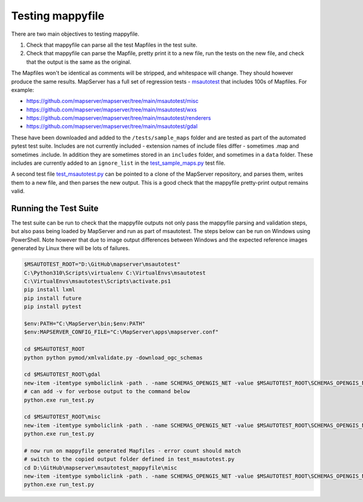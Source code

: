 .. _testing:

Testing mappyfile
=================

There are two main objectives to testing mappyfile. 

#. Check that mappyfile can parse all the test Mapfiles in the test suite. 
#. Check that mappyfile can parse the Mapfile, pretty print it to a new file, run the tests on the new file, and check that the output is the same
   as the original. 

The Mapfiles won't be identical as comments will be stripped, and whitespace will change. They should however produce the same results. 
MapServer has a full set of regression tests - `msautotest <https://mapserver.org/development/tests/autotest.html>`_
that includes 100s of Mapfiles. For example:

+ https://github.com/mapserver/mapserver/tree/main/msautotest/misc
+ https://github.com/mapserver/mapserver/tree/main/msautotest/wxs
+ https://github.com/mapserver/mapserver/tree/main/msautotest/renderers
+ https://github.com/mapserver/mapserver/tree/main/msautotest/gdal

These have been downloaded and added to the ``/tests/sample_maps`` folder and are tested as part of the automated pytest test suite. 
Includes are not currently included - extension names of include files differ - sometimes .map and sometimes .include. In addition they are sometimes
stored in an ``includes`` folder, and sometimes in a ``data`` folder. These includes are currently added to an ``ignore_list`` in the
`test_sample_maps.py <https://github.com/geographika/mappyfile/blob/master/tests/test_sample_maps.py>`_ test file.

A second test file `test_msautotest.py <https://github.com/geographika/mappyfile/blob/master/tests/test_msautotest.py>`_ can be pointed to
a clone of the MapServer repository, and parses them, writes them to a new file, and then parses the new output. This is a good check that
the mappyfile pretty-print output remains valid. 

Running the Test Suite
----------------------

The test suite can be run to check that the mappyfile outputs not only pass the mappyfile parsing and validation steps, but also
pass being loaded by MapServer and run as part of msautotest. The steps below can be run on Windows using PowerShell.
Note however that due to image output differences between Windows and the expected reference images generated by Linux there will be lots
of failures.

.. code-block:: ps1

    $MSAUTOTEST_ROOT="D:\GitHub\mapserver\msautotest"
    C:\Python310\Scripts\virtualenv C:\VirtualEnvs\msautotest
    C:\VirtualEnvs\msautotest\Scripts\activate.ps1
    pip install lxml
    pip install future
    pip install pytest

    $env:PATH="C:\MapServer\bin;$env:PATH"
    $env:MAPSERVER_CONFIG_FILE="C:\MapServer\apps\mapserver.conf"

    cd $MSAUTOTEST_ROOT
    python python pymod/xmlvalidate.py -download_ogc_schemas

    cd $MSAUTOTEST_ROOT\gdal
    new-item -itemtype symboliclink -path . -name SCHEMAS_OPENGIS_NET -value $MSAUTOTEST_ROOT\SCHEMAS_OPENGIS_NET
    # can add -v for verbose output to the command below
    python.exe run_test.py

    cd $MSAUTOTEST_ROOT\misc
    new-item -itemtype symboliclink -path . -name SCHEMAS_OPENGIS_NET -value $MSAUTOTEST_ROOT\SCHEMAS_OPENGIS_NET
    python.exe run_test.py

    # now run on mappyfile generated Mapfiles - error count should match
    # switch to the copied output folder defined in test_msautotest.py
    cd D:\GitHub\mapserver\msautotest_mappyfile\misc
    new-item -itemtype symboliclink -path . -name SCHEMAS_OPENGIS_NET -value $MSAUTOTEST_ROOT\SCHEMAS_OPENGIS_NET
    python.exe run_test.py

